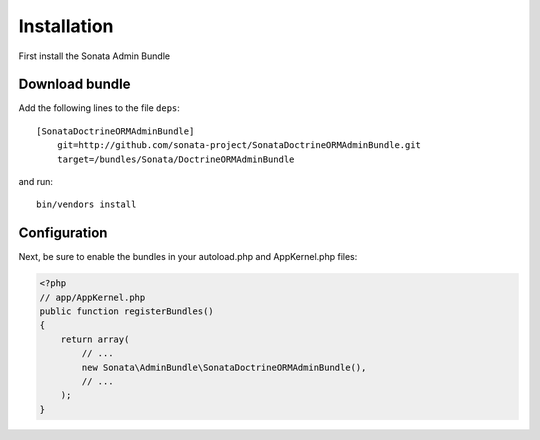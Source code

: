 Installation
============

First install the Sonata Admin Bundle

Download bundle
---------------

Add the following lines to the file ``deps``::

  [SonataDoctrineORMAdminBundle]
      git=http://github.com/sonata-project/SonataDoctrineORMAdminBundle.git
      target=/bundles/Sonata/DoctrineORMAdminBundle

and run::

  bin/vendors install

Configuration
-------------

Next, be sure to enable the bundles in your autoload.php and AppKernel.php
files:

.. code-block:: php

  <?php
  // app/AppKernel.php
  public function registerBundles()
  {
      return array(
          // ...
          new Sonata\AdminBundle\SonataDoctrineORMAdminBundle(),
          // ...
      );
  }

